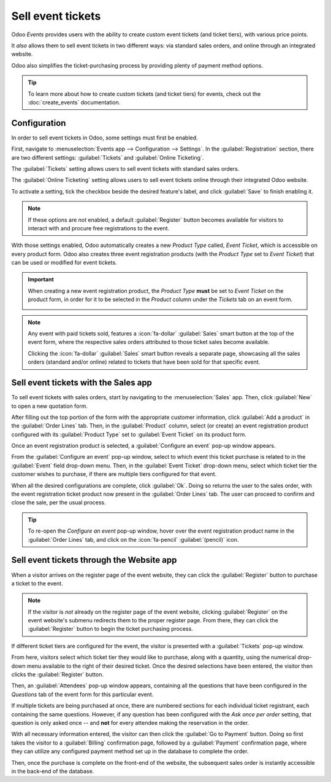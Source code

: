 ==================
Sell event tickets
==================

Odoo *Events* provides users with the ability to create custom event tickets (and ticket tiers),
with various price points.

It *also* allows them to sell event tickets in two different ways: via standard sales orders, and
online through an integrated website.

Odoo also simplifies the ticket-purchasing process by providing plenty of payment method options.

.. tip::
   To learn more about how to create custom tickets (and ticket tiers) for events, check out the
   :doc:`create_events` documentation.

Configuration
=============

In order to sell event tickets in Odoo, some settings must first be enabled.

First, navigate to :menuselection:`Events app --> Configuration --> Settings`. In the
:guilabel:`Registration` section, there are two different settings: :guilabel:`Tickets` and
:guilabel:`Online Ticketing`.

The :guilabel:`Tickets` setting allows users to sell event tickets with standard sales orders.

The :guilabel:`Online Ticketing` setting allows users to sell event tickets online through their
integrated Odoo website.

To activate a setting, tick the checkbox beside the desired feature's label, and click
:guilabel:`Save` to finish enabling it.

.. note::
   If these options are *not* enabled, a default :guilabel:`Register` button becomes available for
   visitors to interact with and procure free registrations to the event.

.. image:: sell_tickets/events-settings-tickets.png
   :align: center
   :alt: View of the settings page for Odoo Events.

With those settings enabled, Odoo automatically creates a new *Product Type* called, *Event Ticket*,
which is accessible on every product form. Odoo also creates three event registration products (with
the *Product Type* set to *Event Ticket*) that can be used or modified for event tickets.

.. important::
   When creating a new event registration product, the *Product Type* **must** be set to *Event
   Ticket* on the product form, in order for it to be selected in the *Product* column under the
   *Tickets* tab on an event form.

   .. image:: sell_tickets/events-tickets-registration-product.png
      :align: center
      :alt: View of an event form highlighting the column product under the tickets tab in Odoo.

.. note::
   Any event with paid tickets sold, features a :icon:`fa-dollar` :guilabel:`Sales` smart button at
   the top of the event form, where the respective sales orders attributed to those ticket sales
   become available.

   .. image:: sell_tickets/events-sales-smartbutton.png
      :align: center
      :alt: View of an event's form and the sales smart button in Odoo Events.

   Clicking the :icon:`fa-dollar` :guilabel:`Sales` smart button reveals a separate page, showcasing
   all the sales orders (standard and/or online) related to tickets that have been sold for that
   specific event.

Sell event tickets with the Sales app
=====================================

To sell event tickets with sales orders, start by navigating to the :menuselection:`Sales` app.
Then, click :guilabel:`New` to open a new quotation form.

After filling out the top portion of the form with the appropriate customer information, click
:guilabel:`Add a product` in the :guilabel:`Order Lines` tab. Then, in the :guilabel:`Product`
column, select (or create) an event registration product configured with its :guilabel:`Product
Type` set to :guilabel:`Event Ticket` on its product form.

Once an event registration product is selected, a :guilabel:`Configure an event` pop-up window
appears.

.. image:: sell_tickets/configure-event-popup.png
   :align: center
   :alt: Standard 'Configure an event' pop-up window that appears on an event ticket sales order.

From the :guilabel:`Configure an event` pop-up window, select to which event this ticket purchase is
related to in the :guilabel:`Event` field drop-down menu. Then, in the :guilabel:`Event Ticket`
drop-down menu, select which ticket tier the customer wishes to purchase, if there are multiple
tiers configured for that event.

When all the desired configurations are complete, click :guilabel:`Ok`. Doing so returns the user to
the sales order, with the event registration ticket product now present in the :guilabel:`Order
Lines` tab. The user can proceed to confirm and close the sale, per the usual process.

.. tip::
   To re-open the *Configure an event* pop-up window, hover over the event registration product name
   in the :guilabel:`Order Lines` tab, and click on the :icon:`fa-pencil` :guilabel:`(pencil)` icon.

Sell event tickets through the Website app
==========================================

When a visitor arrives on the register page of the event website, they can click the
:guilabel:`Register` button to purchase a ticket to the event.

.. note::
   If the visitor is *not* already on the register page of the event website, clicking
   :guilabel:`Register` on the event website's submenu redirects them to the proper
   register page. From there, they can click the :guilabel:`Register` button to begin the ticket
   purchasing process.

If different ticket tiers are configured for the event, the visitor is presented with a
:guilabel:`Tickets` pop-up window.

.. image:: sell_tickets/tickets-popup.png
   :align: center
   :alt: The tickets pop-up window that appears on the event's website when 'Register' is clicked.

From here, visitors select which ticket tier they would like to purchase, along with a quantity,
using the numerical drop-down menu available to the right of their desired ticket. Once the desired
selections have been entered, the visitor then clicks the :guilabel:`Register` button.

Then, an :guilabel:`Attendees` pop-up window appears, containing all the questions that have been
configured in the *Questions* tab of the event form for this particular event.

.. image:: sell_tickets/attendees-popup.png
   :align: center
   :alt: The attendees pop-up window that appears on the event's website when 'Ok' is clicked.

If multiple tickets are being purchased at once, there are numbered sections for each individual
ticket registrant, each containing the same questions. However, if any question has been configured
with the *Ask once per order* setting, that question is only asked once -- and **not** for every
attendee making the reservation in the order.

With all necessary information entered, the visitor can then click the :guilabel:`Go to Payment`
button. Doing so first takes the visitor to a :guilabel:`Billing` confirmation page, followed by a
:guilabel:`Payment` confirmation page, where they can utilize any configured payment method set up
in the database to complete the order.

Then, once the purchase is complete on the front-end of the website, the subsequent sales order is
instantly accessible in the back-end of the database.

.. seealso::
   - :doc:`event_essentials`
   - :doc:`create_events`
